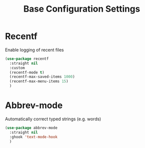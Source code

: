    #+TITLE: Base Configuration Settings

* Recentf

Enable logging of recent files
#+begin_src emacs-lisp
  (use-package recentf
    :straight nil
    :custom
    (recentf-mode t)
    (recentf-max-saved-items 1000)
    (recentf-max-menu-items 15)
    )
#+end_src

* Abbrev-mode

Automatically correct typed strings (e.g. words)
#+begin_src emacs-lisp
  (use-package abbrev-mode
    :straight nil
    :ghook 'text-mode-hook
    )
#+end_src
